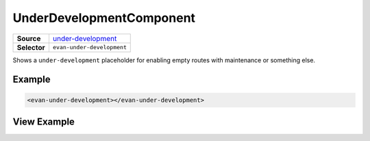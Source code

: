 =========================
UnderDevelopmentComponent
=========================

.. list-table:: 
   :widths: auto
   :stub-columns: 1

   * - Source
     - `under-development <https://github.com/evannetwork/ui-dapps/tree/master/dapps/evancore.vue.libs/src/components/under-development>`__
   * - Selector
     - ``evan-under-development``

Shows a ``under-development`` placeholder for enabling empty routes with maintenance or something else.

Example
=======

.. code-block:: html

  <evan-under-development></evan-under-development>

View Example
============

.. image:: ../../../images/vue/under-development.png
   :width: 600
